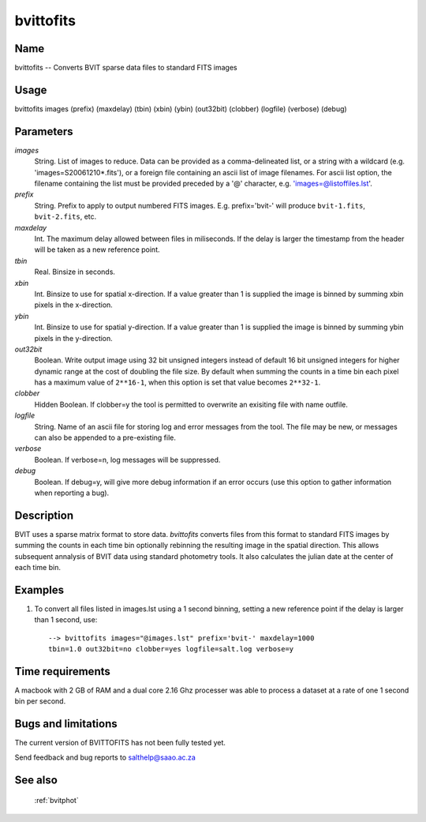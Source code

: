 .. _bvittofits:

**********
bvittofits
**********


Name
====

bvittofits -- Converts BVIT sparse data files to standard FITS images

Usage
=====

bvittofits images (prefix) (maxdelay) (tbin) (xbin) (ybin)
(out32bit) (clobber) (logfile) (verbose) (debug)

Parameters
==========


*images*
    String. List of images to reduce. Data can be provided as a comma-delineated
    list, or a string with a wildcard (e.g. 'images=S20061210*.fits'), or
    a foreign file containing an ascii list of image filenames. For ascii
    list option, the filename containing the list must be provided
    preceded by a '@' character, e.g. 'images=@listoffiles.lst'.

*prefix*
    String. Prefix to apply to output numbered FITS images. E.g. prefix='bvit-' will produce ``bvit-1.fits``, ``bvit-2.fits``, etc.

*maxdelay*
    Int. The maximum delay allowed between files in miliseconds. If the delay is larger the timestamp from the header will be taken as a new reference point.

*tbin*
    Real. Binsize in seconds.

*xbin*
    Int. Binsize to use for spatial x-direction. If a value greater than 1 is supplied the image is binned by summing xbin pixels in the x-direction.

*ybin*
    Int. Binsize to use for spatial y-direction. If a value greater than 1 is supplied the image is binned by summing ybin pixels in the y-direction.

*out32bit*
    Boolean. Write output image using 32 bit unsigned integers instead of default 16 bit unsigned integers for higher dynamic range at the cost of doubling the file size.
    By default when summing the counts in a time bin each pixel has a maximum value of ``2**16-1``, when this option is set that value becomes ``2**32-1``.

*clobber*
        Hidden Boolean. If clobber=y the tool is permitted to overwrite an exisiting
        file with name outfile.

*logfile*
        String. Name of an ascii file for storing log and error messages
        from the tool. The file may be new, or messages can also be appended to a
        pre-existing file.

*verbose*
        Boolean. If verbose=n, log messages will be suppressed.

*debug*
        Boolean. If debug=y, will give more debug information if an error occurs (use this option to gather information when reporting a bug).

Description
===========

BVIT uses a sparse matrix format to store data.
`bvittofits` converts files from this format to standard FITS images by summing the counts in each time bin optionally rebinning the resulting image in the spatial direction.
This allows subsequent annalysis of BVIT data using standard photometry tools.
It also calculates the julian date at the center of each time bin.


Examples
========

1. To convert all files listed in images.lst using a 1 second binning, setting a new reference point if the delay is larger than 1 second, use::

    --> bvittofits images="@images.lst" prefix='bvit-' maxdelay=1000
    tbin=1.0 out32bit=no clobber=yes logfile=salt.log verbose=y

Time requirements
=================

A macbook with 2 GB of RAM and a dual core 2.16 Ghz processer was able to
process a dataset at a rate of one 1 second bin per second.

Bugs and limitations
====================

The current version of BVITTOFITS has not been fully tested yet.

Send feedback and bug reports to salthelp@saao.ac.za

See also
========

 :ref:`bvitphot`